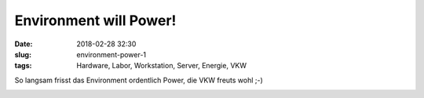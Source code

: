 Environment will Power!
##############################################
:date: 2018-02-28 32:30
:slug: environment-power-1
:tags: Hardware, Labor, Workstation, Server, Energie, VKW

So langsam frisst das Environment ordentlich Power, die VKW freuts wohl ;-)

.. image:: images/environment-power-1.jpg
        :alt: Foto Powermeter


